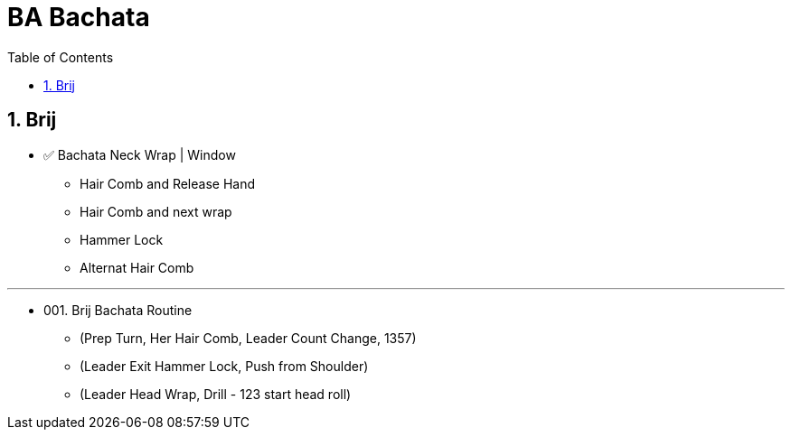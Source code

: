 = BA Bachata
:toc: right
:toclevels: 5
:sectnums:
:sectnumlevels: 5


== Brij

* ✅ Bachata Neck Wrap | Window
** Hair Comb and Release Hand
** Hair Comb and next wrap
** Hammer Lock
** Alternat Hair Comb

---

* 001. Brij Bachata Routine
** (Prep Turn, Her Hair Comb, Leader Count Change, 1357)
** (Leader Exit Hammer Lock, Push from Shoulder)
** (Leader Head Wrap, Drill - 123 start head roll)